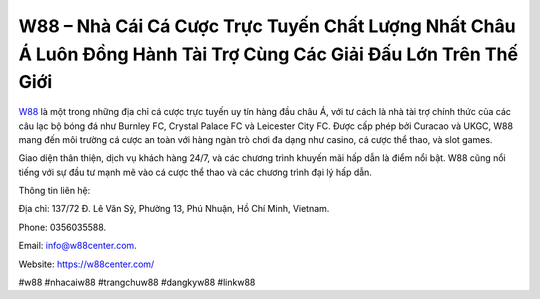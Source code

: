 W88 – Nhà Cái Cá Cược Trực Tuyến Chất Lượng Nhất Châu Á Luôn Đồng Hành Tài Trợ Cùng Các Giải Đấu Lớn Trên Thế Giới
===================================

`W88 <https://w88center.com/>`_ là một trong những địa chỉ cá cược trực tuyến uy tín hàng đầu châu Á, với tư cách là nhà tài trợ chính thức của các câu lạc bộ bóng đá như Burnley FC, Crystal Palace FC và Leicester City FC. Được cấp phép bởi Curacao và UKGC, W88 mang đến môi trường cá cược an toàn với hàng ngàn trò chơi đa dạng như casino, cá cược thể thao, và slot games. 

Giao diện thân thiện, dịch vụ khách hàng 24/7, và các chương trình khuyến mãi hấp dẫn là điểm nổi bật. W88 cũng nổi tiếng với sự đầu tư mạnh mẽ vào cá cược thể thao và các chương trình đại lý hấp dẫn.

Thông tin liên hệ: 

Địa chỉ: 137/72 Đ. Lê Văn Sỹ, Phường 13, Phú Nhuận, Hồ Chí Minh, Vietnam. 

Phone: 0356035588. 

Email: info@w88center.com. 

Website: https://w88center.com/

#w88 #nhacaiw88 #trangchuw88 #dangkyw88 #linkw88
